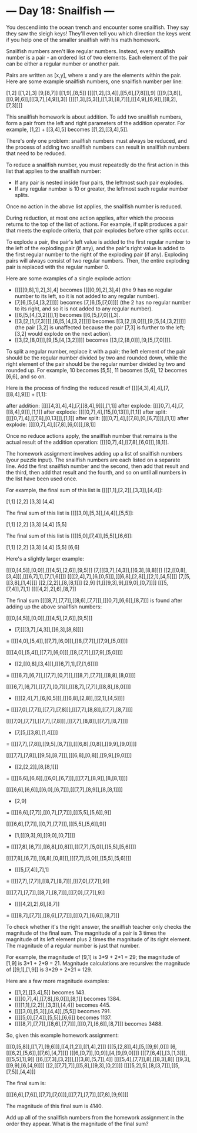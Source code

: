 * --- Day 18: Snailfish ---

   You descend into the ocean trench and encounter some snailfish. They say
   they saw the sleigh keys! They'll even tell you which direction the keys
   went if you help one of the smaller snailfish with his math homework.

   Snailfish numbers aren't like regular numbers. Instead, every snailfish
   number is a pair - an ordered list of two elements. Each element of the
   pair can be either a regular number or another pair.

   Pairs are written as [x,y], where x and y are the elements within the
   pair. Here are some example snailfish numbers, one snailfish number per
   line:

 [1,2]
 [[1,2],3]
 [9,[8,7]]
 [[1,9],[8,5]]
 [[[[1,2],[3,4]],[[5,6],[7,8]]],9]
 [[[9,[3,8]],[[0,9],6]],[[[3,7],[4,9]],3]]
 [[[[1,3],[5,3]],[[1,3],[8,7]]],[[[4,9],[6,9]],[[8,2],[7,3]]]]

   This snailfish homework is about addition. To add two snailfish numbers,
   form a pair from the left and right parameters of the addition operator.
   For example, [1,2] + [[3,4],5] becomes [[1,2],[[3,4],5]].

   There's only one problem: snailfish numbers must always be reduced, and
   the process of adding two snailfish numbers can result in snailfish
   numbers that need to be reduced.

   To reduce a snailfish number, you must repeatedly do the first action in
   this list that applies to the snailfish number:

     * If any pair is nested inside four pairs, the leftmost such pair
       explodes.
     * If any regular number is 10 or greater, the leftmost such regular
       number splits.

   Once no action in the above list applies, the snailfish number is reduced.

   During reduction, at most one action applies, after which the process
   returns to the top of the list of actions. For example, if split produces
   a pair that meets the explode criteria, that pair explodes before other
   splits occur.

   To explode a pair, the pair's left value is added to the first regular
   number to the left of the exploding pair (if any), and the pair's right
   value is added to the first regular number to the right of the exploding
   pair (if any). Exploding pairs will always consist of two regular numbers.
   Then, the entire exploding pair is replaced with the regular number 0.

   Here are some examples of a single explode action:

     * [[[[[9,8],1],2],3],4] becomes [[[[0,9],2],3],4] (the 9 has no regular
       number to its left, so it is not added to any regular number).
     * [7,[6,[5,[4,[3,2]]]]] becomes [7,[6,[5,[7,0]]]] (the 2 has no regular
       number to its right, and so it is not added to any regular number).
     * [[6,[5,[4,[3,2]]]],1] becomes [[6,[5,[7,0]]],3].
     * [[3,[2,[1,[7,3]]]],[6,[5,[4,[3,2]]]]] becomes
       [[3,[2,[8,0]]],[9,[5,[4,[3,2]]]]] (the pair [3,2] is unaffected
       because the pair [7,3] is further to the left; [3,2] would explode on
       the next action).
     * [[3,[2,[8,0]]],[9,[5,[4,[3,2]]]]] becomes
       [[3,[2,[8,0]]],[9,[5,[7,0]]]].

   To split a regular number, replace it with a pair; the left element of the
   pair should be the regular number divided by two and rounded down, while
   the right element of the pair should be the regular number divided by two
   and rounded up. For example, 10 becomes [5,5], 11 becomes [5,6], 12
   becomes [6,6], and so on.

   Here is the process of finding the reduced result of
   [[[[4,3],4],4],[7,[[8,4],9]]] + [1,1]:

 after addition: [[[[[4,3],4],4],[7,[[8,4],9]]],[1,1]]
 after explode:  [[[[0,7],4],[7,[[8,4],9]]],[1,1]]
 after explode:  [[[[0,7],4],[15,[0,13]]],[1,1]]
 after split:    [[[[0,7],4],[[7,8],[0,13]]],[1,1]]
 after split:    [[[[0,7],4],[[7,8],[0,[6,7]]]],[1,1]]
 after explode:  [[[[0,7],4],[[7,8],[6,0]]],[8,1]]

   Once no reduce actions apply, the snailfish number that remains is the
   actual result of the addition operation:
   [[[[0,7],4],[[7,8],[6,0]]],[8,1]].

   The homework assignment involves adding up a list of snailfish numbers
   (your puzzle input). The snailfish numbers are each listed on a separate
   line. Add the first snailfish number and the second, then add that result
   and the third, then add that result and the fourth, and so on until all
   numbers in the list have been used once.

   For example, the final sum of this list is [[[[1,1],[2,2]],[3,3]],[4,4]]:

 [1,1]
 [2,2]
 [3,3]
 [4,4]

   The final sum of this list is [[[[3,0],[5,3]],[4,4]],[5,5]]:

 [1,1]
 [2,2]
 [3,3]
 [4,4]
 [5,5]

   The final sum of this list is [[[[5,0],[7,4]],[5,5]],[6,6]]:

 [1,1]
 [2,2]
 [3,3]
 [4,4]
 [5,5]
 [6,6]

   Here's a slightly larger example:

 [[[0,[4,5]],[0,0]],[[[4,5],[2,6]],[9,5]]]
 [7,[[[3,7],[4,3]],[[6,3],[8,8]]]]
 [[2,[[0,8],[3,4]]],[[[6,7],1],[7,[1,6]]]]
 [[[[2,4],7],[6,[0,5]]],[[[6,8],[2,8]],[[2,1],[4,5]]]]
 [7,[5,[[3,8],[1,4]]]]
 [[2,[2,2]],[8,[8,1]]]
 [2,9]
 [1,[[[9,3],9],[[9,0],[0,7]]]]
 [[[5,[7,4]],7],1]
 [[[[4,2],2],6],[8,7]]

   The final sum [[[[8,7],[7,7]],[[8,6],[7,7]]],[[[0,7],[6,6]],[8,7]]] is
   found after adding up the above snailfish numbers:

   [[[0,[4,5]],[0,0]],[[[4,5],[2,6]],[9,5]]]
 + [7,[[[3,7],[4,3]],[[6,3],[8,8]]]]
 = [[[[4,0],[5,4]],[[7,7],[6,0]]],[[8,[7,7]],[[7,9],[5,0]]]]

   [[[[4,0],[5,4]],[[7,7],[6,0]]],[[8,[7,7]],[[7,9],[5,0]]]]
 + [[2,[[0,8],[3,4]]],[[[6,7],1],[7,[1,6]]]]
 = [[[[6,7],[6,7]],[[7,7],[0,7]]],[[[8,7],[7,7]],[[8,8],[8,0]]]]

   [[[[6,7],[6,7]],[[7,7],[0,7]]],[[[8,7],[7,7]],[[8,8],[8,0]]]]
 + [[[[2,4],7],[6,[0,5]]],[[[6,8],[2,8]],[[2,1],[4,5]]]]
 = [[[[7,0],[7,7]],[[7,7],[7,8]]],[[[7,7],[8,8]],[[7,7],[8,7]]]]

   [[[[7,0],[7,7]],[[7,7],[7,8]]],[[[7,7],[8,8]],[[7,7],[8,7]]]]
 + [7,[5,[[3,8],[1,4]]]]
 = [[[[7,7],[7,8]],[[9,5],[8,7]]],[[[6,8],[0,8]],[[9,9],[9,0]]]]

   [[[[7,7],[7,8]],[[9,5],[8,7]]],[[[6,8],[0,8]],[[9,9],[9,0]]]]
 + [[2,[2,2]],[8,[8,1]]]
 = [[[[6,6],[6,6]],[[6,0],[6,7]]],[[[7,7],[8,9]],[8,[8,1]]]]

   [[[[6,6],[6,6]],[[6,0],[6,7]]],[[[7,7],[8,9]],[8,[8,1]]]]
 + [2,9]
 = [[[[6,6],[7,7]],[[0,7],[7,7]]],[[[5,5],[5,6]],9]]

   [[[[6,6],[7,7]],[[0,7],[7,7]]],[[[5,5],[5,6]],9]]
 + [1,[[[9,3],9],[[9,0],[0,7]]]]
 = [[[[7,8],[6,7]],[[6,8],[0,8]]],[[[7,7],[5,0]],[[5,5],[5,6]]]]

   [[[[7,8],[6,7]],[[6,8],[0,8]]],[[[7,7],[5,0]],[[5,5],[5,6]]]]
 + [[[5,[7,4]],7],1]
 = [[[[7,7],[7,7]],[[8,7],[8,7]]],[[[7,0],[7,7]],9]]

   [[[[7,7],[7,7]],[[8,7],[8,7]]],[[[7,0],[7,7]],9]]
 + [[[[4,2],2],6],[8,7]]
 = [[[[8,7],[7,7]],[[8,6],[7,7]]],[[[0,7],[6,6]],[8,7]]]

   To check whether it's the right answer, the snailfish teacher only checks
   the magnitude of the final sum. The magnitude of a pair is 3 times the
   magnitude of its left element plus 2 times the magnitude of its right
   element. The magnitude of a regular number is just that number.

   For example, the magnitude of [9,1] is 3*9 + 2*1 = 29; the magnitude of
   [1,9] is 3*1 + 2*9 = 21. Magnitude calculations are recursive: the
   magnitude of [[9,1],[1,9]] is 3*29 + 2*21 = 129.

   Here are a few more magnitude examples:

     * [[1,2],[[3,4],5]] becomes 143.
     * [[[[0,7],4],[[7,8],[6,0]]],[8,1]] becomes 1384.
     * [[[[1,1],[2,2]],[3,3]],[4,4]] becomes 445.
     * [[[[3,0],[5,3]],[4,4]],[5,5]] becomes 791.
     * [[[[5,0],[7,4]],[5,5]],[6,6]] becomes 1137.
     * [[[[8,7],[7,7]],[[8,6],[7,7]]],[[[0,7],[6,6]],[8,7]]] becomes 3488.

   So, given this example homework assignment:

 [[[0,[5,8]],[[1,7],[9,6]]],[[4,[1,2]],[[1,4],2]]]
 [[[5,[2,8]],4],[5,[[9,9],0]]]
 [6,[[[6,2],[5,6]],[[7,6],[4,7]]]]
 [[[6,[0,7]],[0,9]],[4,[9,[9,0]]]]
 [[[7,[6,4]],[3,[1,3]]],[[[5,5],1],9]]
 [[6,[[7,3],[3,2]]],[[[3,8],[5,7]],4]]
 [[[[5,4],[7,7]],8],[[8,3],8]]
 [[9,3],[[9,9],[6,[4,9]]]]
 [[2,[[7,7],7]],[[5,8],[[9,3],[0,2]]]]
 [[[[5,2],5],[8,[3,7]]],[[5,[7,5]],[4,4]]]

   The final sum is:

 [[[[6,6],[7,6]],[[7,7],[7,0]]],[[[7,7],[7,7]],[[7,8],[9,9]]]]

   The magnitude of this final sum is 4140.

   Add up all of the snailfish numbers from the homework assignment in the
   order they appear. What is the magnitude of the final sum?

